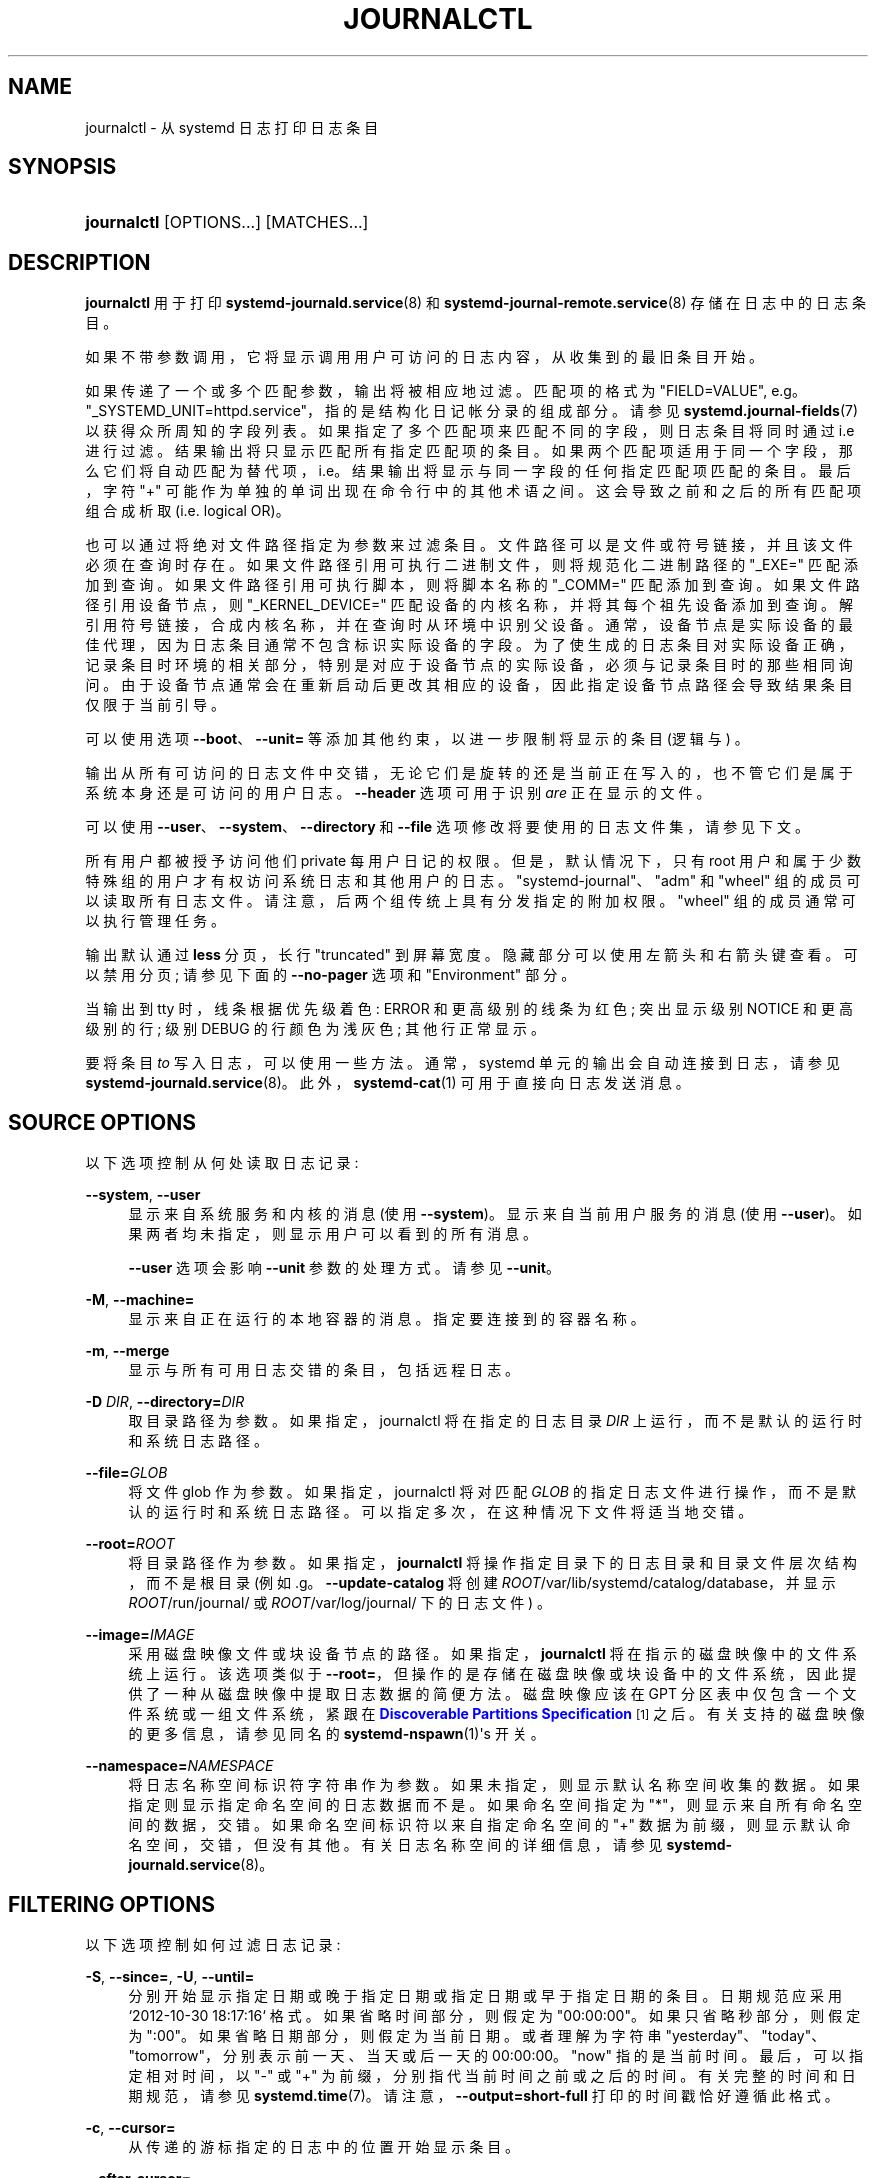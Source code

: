 .\" -*- coding: UTF-8 -*-
'\" t
.\"*******************************************************************
.\"
.\" This file was generated with po4a. Translate the source file.
.\"
.\"*******************************************************************
.TH JOURNALCTL 1 "" "systemd 253" journalctl
.ie  \n(.g .ds Aq \(aq
.el       .ds Aq '
.\" -----------------------------------------------------------------
.\" * Define some portability stuff
.\" -----------------------------------------------------------------
.\" ~~~~~~~~~~~~~~~~~~~~~~~~~~~~~~~~~~~~~~~~~~~~~~~~~~~~~~~~~~~~~~~~~
.\" http://bugs.debian.org/507673
.\" http://lists.gnu.org/archive/html/groff/2009-02/msg00013.html
.\" ~~~~~~~~~~~~~~~~~~~~~~~~~~~~~~~~~~~~~~~~~~~~~~~~~~~~~~~~~~~~~~~~~
.\" -----------------------------------------------------------------
.\" * set default formatting
.\" -----------------------------------------------------------------
.\" disable hyphenation
.nh
.\" disable justification (adjust text to left margin only)
.ad l
.\" -----------------------------------------------------------------
.\" * MAIN CONTENT STARTS HERE *
.\" -----------------------------------------------------------------
.SH NAME
journalctl \- 从 systemd 日志打印日志条目
.SH SYNOPSIS
.HP \w'\fBjournalctl\fR\ 'u
\fBjournalctl\fP [OPTIONS...] [MATCHES...]
.SH DESCRIPTION
.PP
\fBjournalctl\fP 用于打印 \fBsystemd\-journald.service\fP(8) 和
\fBsystemd\-journal\-remote.service\fP(8)\& 存储在日志中的日志条目。
.PP
如果不带参数调用，它将显示调用用户可访问的日志内容，从收集到的最旧条目开始 \&。
.PP
如果传递了一个或多个匹配参数，输出将被相应地过滤 \&。匹配项的格式为 "FIELD=VALUE", e\&.g\&。
"_SYSTEMD_UNIT=httpd\&.service"，指的是结构化日记帐分录的组成部分 \&。请参见
\fBsystemd.journal\-fields\fP(7) 以获得众所周知的字段列表 \&。如果指定了多个匹配项来匹配不同的字段，则日志条目将同时通过
i\&.e\&
进行过滤。结果输出将只显示匹配所有指定匹配项的条目。如果两个匹配项适用于同一个字段，那么它们将自动匹配为替代项，i\&.e\&。结果输出将显示与同一字段的任何指定匹配项匹配的条目
\&。最后，字符 "+" 可能作为单独的单词出现在命令行中的其他术语之间 \&。这会导致之前和之后的所有匹配项组合成析取
(i\&.e\&. logical OR)\&。
.PP
也可以通过将绝对文件路径指定为参数 \& 来过滤条目。文件路径可以是文件或符号链接，并且该文件必须在查询时存在
\&。如果文件路径引用可执行二进制文件，则将规范化二进制路径的 "_EXE=" 匹配添加到查询 \&。如果文件路径引用可执行脚本，则将脚本名称的
"_COMM=" 匹配添加到查询 \&。如果文件路径引用设备节点，则 "_KERNEL_DEVICE="
匹配设备的内核名称，并将其每个祖先设备添加到查询 \&。解引用符号链接，合成内核名称，并在查询时从环境中识别父设备
\&。通常，设备节点是实际设备的最佳代理，因为日志条目通常不包含标识实际设备的字段。为了使生成的日志条目对实际设备正确，记录条目时环境的相关部分，特别是对应于设备节点的实际设备，必须与记录条目时的那些相同询问
\&。由于设备节点通常会在重新启动后更改其相应的设备，因此指定设备节点路径会导致结果条目仅限于当前引导 \&。
.PP
可以使用选项 \fB\-\-boot\fP、\fB\-\-unit=\fP 等 \& 添加其他约束，以进一步限制将显示的条目 (逻辑与) \&。
.PP
输出从所有可访问的日志文件中交错，无论它们是旋转的还是当前正在写入的，也不管它们是属于系统本身还是可访问的用户日志 \&。\fB\-\-header\fP
选项可用于识别 \fIare\fP 正在显示的文件 \&。
.PP
可以使用 \fB\-\-user\fP、\fB\-\-system\fP、\fB\-\-directory\fP 和 \fB\-\-file\fP 选项修改将要使用的日志文件集，请参见下文
\&。
.PP
所有用户都被授予访问他们 private 每用户日记的权限 \&。但是，默认情况下，只有 root
用户和属于少数特殊组的用户才有权访问系统日志和其他用户的日志。"systemd\-journal"、"adm" 和 "wheel"
组的成员可以读取所有日志文件 \&。请注意，后两个组传统上具有分发指定的附加权限 \&。"wheel" 组的成员通常可以执行管理任务 \&。
.PP
输出默认通过 \fBless\fP 分页，长行 "truncated" 到屏幕宽度 \&。隐藏部分可以使用左箭头和右箭头键 \& 查看。可以禁用分页;
请参见下面的 \fB\-\-no\-pager\fP 选项和 "Environment" 部分 \&。
.PP
当输出到 tty 时，线条根据优先级着色: ERROR 和更高级别的线条为红色; 突出显示级别 NOTICE 和更高级别的行; 级别 DEBUG
的行颜色为浅灰色; 其他行正常显示 \&。
.PP
要将条目 \fIto\fP 写入日志，可以使用一些方法 \&。通常，systemd 单元的输出会自动连接到日志，请参见
\fBsystemd\-journald.service\fP(8)\&。此外，\fBsystemd\-cat\fP(1) 可用于直接向日志发送消息 \&。
.SH "SOURCE OPTIONS"
.PP
以下选项控制从何处读取日志记录:
.PP
\fB\-\-system\fP, \fB\-\-user\fP
.RS 4
显示来自系统服务和内核的消息 (使用 \fB\-\-system\fP)\&。显示来自当前用户服务的消息 (使用
\fB\-\-user\fP)\&。如果两者均未指定，则显示用户可以看到的所有消息 \&。
.sp
\fB\-\-user\fP 选项会影响 \fB\-\-unit\fP 参数的处理方式 \&。请参见 \fB\-\-unit\fP\&。
.RE
.PP
\fB\-M\fP, \fB\-\-machine=\fP
.RS 4
显示来自正在运行的本地容器的消息 \&。指定要连接到的容器名称 \&。
.RE
.PP
\fB\-m\fP, \fB\-\-merge\fP
.RS 4
显示与所有可用日志交错的条目，包括远程日志 \&。
.RE
.PP
\fB\-D \fP\fIDIR\fP, \fB\-\-directory=\fP\fIDIR\fP
.RS 4
取目录路径为参数 \&。如果指定，journalctl 将在指定的日志目录 \fIDIR\fP 上运行，而不是默认的运行时和系统日志路径 \&。
.RE
.PP
\fB\-\-file=\fP\fIGLOB\fP
.RS 4
将文件 glob 作为参数 \&。如果指定，journalctl 将对匹配 \fIGLOB\fP 的指定日志文件进行操作，而不是默认的运行时和系统日志路径
\&。可以指定多次，在这种情况下文件将适当地交错 \&。
.RE
.PP
\fB\-\-root=\fP\fIROOT\fP
.RS 4
将目录路径作为参数 \&。如果指定，\fBjournalctl\fP 将操作指定目录下的日志目录和目录文件层次结构，而不是根目录 (例如
\&.g\&。\fB\-\-update\-catalog\fP 将创建 \fIROOT\fP/var/lib/systemd/catalog/database，并显示
\fIROOT\fP/run/journal/ 或 \fIROOT\fP/var/log/journal/ 下的日志文件) \&。
.RE
.PP
\fB\-\-image=\fP\fIIMAGE\fP
.RS 4
采用磁盘映像文件或块设备节点的路径 \&。如果指定，\fBjournalctl\fP 将在指示的磁盘映像 \& 中的文件系统上运行。该选项类似于
\fB\-\-root=\fP，但操作的是存储在磁盘映像或块设备中的文件系统，因此提供了一种从磁盘映像中提取日志数据的简便方法。磁盘映像应该在 GPT
分区表中仅包含一个文件系统或一组文件系统，紧跟在 \m[blue]\fBDiscoverable Partitions Specification\fP\m[]\&\s-2\u[1]\d\s+2\& 之后。有关支持的磁盘映像的更多信息，请参见同名的
\fBsystemd\-nspawn\fP(1)\*(Aqs 开关 \&。
.RE
.PP
\fB\-\-namespace=\fP\fINAMESPACE\fP
.RS 4
将日志名称空间标识符字符串作为参数 \&。如果未指定，则显示默认名称空间收集的数据 \&。如果指定则显示指定命名空间的日志数据而不是
\&。如果命名空间指定为 "*"，则显示来自所有命名空间的数据，交错 \&。如果命名空间标识符以来自指定命名空间的 "+"
数据为前缀，则显示默认命名空间，交错，但没有其他 \&。有关日志名称空间的详细信息，请参见
\fBsystemd\-journald.service\fP(8)\&。
.RE
.SH "FILTERING OPTIONS"
.PP
以下选项控制如何过滤日志记录:
.PP
\fB\-S\fP, \fB\-\-since=\fP, \fB\-U\fP, \fB\-\-until=\fP
.RS 4
分别开始显示指定日期或晚于指定日期或指定日期或早于指定日期的条目 \&。日期规范应采用 `2012\-10\-30 18:17:16`\&
格式。如果省略时间部分，则假定为 "00:00:00"\&。如果只省略秒部分，则假定为 ":00"\&。如果省略日期部分，则假定为当前日期
\&。或者理解为字符串 "yesterday"、"today"、"tomorrow"，分别表示前一天、当天或后一天的 00:00:00\&。 "now"
指的是当前时间 \&。最后，可以指定相对时间，以 "\-" 或 "+" 为前缀，分别指代当前时间之前或之后的时间 \&。有关完整的时间和日期规范，请参见
\fBsystemd.time\fP(7)\&。请注意，\fB\-\-output=short\-full\fP 打印的时间戳恰好遵循此格式 \&。
.RE
.PP
\fB\-c\fP, \fB\-\-cursor=\fP
.RS 4
从传递的游标 \& 指定的日志中的位置开始显示条目。
.RE
.PP
\fB\-\-after\-cursor=\fP
.RS 4
从日志 \fIafter\fP 中传递的游标 \& 指定的位置开始显示条目。使用 \fB\-\-show\-cursor\fP 选项时显示游标 \&。
.RE
.PP
\fB\-\-cursor\-file=\fP\fIFILE\fP
.RS 4
如果 \fIFILE\fP 存在并包含游标，则开始显示条目 \fIafter\fP 此位置 \&。否则根据其他给定选项显示条目 \&。最后，将最后一个条目的游标写入
\fIFILE\fP\&。使用此选项通过顺序调用 \fBjournalctl\fP\& 连续读取日志。
.RE
.PP
\fB\-b \fP\fB[[\fP\fIID\fP][\fI\(+-offset\fP]|\fBall\fP],
\fB\-\-boot\fP\fB[=[\fP\fIID\fP][\fI\(+-offset\fP]|\fBall\fP]
.RS 4
显示来自特定引导的消息 \&。这将为 `_BOOT_ID="\& 添加匹配项。
.sp
参数可能为空，在这种情况下将显示当前引导的日志 \&。
.sp
如果省略引导 ID，则正的 \fIoffset\fP 将从日志的开头查找引导，而等于或小于零的 \fIoffset\fP 将从日志的末尾开始查找引导
\&。因此，\fB1\fP 表示按时间顺序在日志中找到的第一个引导，\fB2\fP 表示第二个，依此类推; \fB\-0\fP 是最后一次启动，\fB\-1\fP
是最后一次启动，依此类推 \&。一个空的 \fIoffset\fP 等同于指定 \fB\-0\fP，除非当前引导不是最后一次引导 (e\&.g\&。因为指定
\fB\-\-directory\fP 是为了查看来自不同机器的日志) \&。
.sp
如果指定了 32 个字符的 \fIID\fP，则可以选择在其后跟 \fIoffset\fP，它标识相对于由引导 \fIID\fP\& 给出的引导的引导。Negative
值表示较早启动，正值表示较晚启动 \&。如果未指定 \fIoffset\fP，则假定值为零，并显示 \fIID\fP 给出的引导日志 \&。
.sp
特殊的参数 \fBall\fP 可以用来抵消之前使用 \fB\-b\fP\& 的影响。
.RE
.PP
\fB\-u\fP, \fB\-\-unit=\fP\fIUNIT\fP\fB|\fP\fIPATTERN\fP
.RS 4
显示指定 systemd 元 \fIUNIT\fP (例如服务元) 或 \fIPATTERN\fP\&
匹配的任何单元的消息。如果指定了模式，则将在日志中找到的元名称列表与指定模式进行比较，并使用所有匹配的 \&。对于每个元名称，都会为来自元
("_SYSTEMD_UNIT=\fIUNIT\fP") 的消息添加一个匹配项，并为来自 systemd 的消息和有关指定元 \&
的核心转储的消息添加其他匹配项。还为 "_SYSTEMD_SLICE=\fIUNIT\fP" 添加了匹配项，这样如果提供的 \fIUNIT\fP 是
\fBsystemd.slice\fP(5) 元，则将显示切片的所有子项日志 \&。
.sp
使用 \fB\-\-user\fP，所有 \fB\-\-unit\fP 参数将被转换以匹配用户消息，就像使用 \fB\-\-user\-unit\fP\& 指定的一样。
.sp
该参数可以指定多次 \&。
.RE
.PP
\fB\-\-user\-unit=\fP
.RS 4
显示指定用户会话的消息元 \&。这将为来自元 ("_SYSTEMD_USER_UNIT=" 和 "_UID=") 的消息添加匹配，并为来自会话
systemd 的消息和有关指定元 \& 的核心转储的消息添加额外的匹配。还为 "_SYSTEMD_USER_SLICE=\fIUNIT\fP"
添加了匹配项，这样如果提供的 \fIUNIT\fP 是 \fBsystemd.slice\fP(5) 元，则将显示该元的所有子项的日志 \&。
.sp
该参数可以指定多次 \&。
.RE
.PP
\fB\-t\fP, \fB\-\-identifier=\fP\fISYSLOG_IDENTIFIER\fP
.RS 4
显示指定系统日志标识符 \fISYSLOG_IDENTIFIER\fP\& 的消息。
.sp
该参数可以指定多次 \&。
.RE
.PP
\fB\-p\fP, \fB\-\-priority=\fP
.RS 4
按消息优先级或优先级范围过滤输出 \&。采用单个数字或文本日志级别 (i\&.e\&. 在 0/"emerg" 和 7/"debug" 之间)，或采用
FROM\&.\&.TO 形式的一系列 numeric/text 日志级别 \&。日志级别是 \fBsyslog\fP(3) 中记录的常用 syslog
日志级别，i\&.e\&。 "emerg"\\&(0), "alert"\\&(1), "crit"\\&(2), "err"\\&(3),
"warning"\\&(4), `通知`\\&(5)，`信息`\\&(6)，`调试`\\&(7)\&。如果指定单个日志级别，则显示具有此日志级别或更低
(因此更重要) 日志级别的所有消息 \&。如果指定了范围，则会显示该范围内的所有消息，包括范围的开始值和结束值 \&。这将为指定的优先级添加
"PRIORITY=" 匹配 \&。
.RE
.PP
\fB\-\-facility=\fP
.RS 4
通过 syslog facility\& 过滤输出。采用逗号分隔的数字或设施名称列表 \&。这些名称是 \fBsyslog\fP(3)\&
中记录的常用系统日志工具。\fB\-\-facility=help\fP 可用于显示已知设施名称列表并退出 \&。
.RE
.PP
\fB\-g\fP, \fB\-\-grep=\fP
.RS 4
将输出过滤为 \fIMESSAGE=\fP 字段与指定正则表达式 \& 匹配的条目。使用与 PERL 兼容的正则表达式，有关语法 \& 的详细说明，请参见
\fBpcre2pattern\fP(3)。
.sp
如果模式全部为小写，则匹配不区分大小写 \&。否则，匹配区分大小写 \&。这可以用 \fB\-\-case\-sensitive\fP 选项覆盖，见下文 \&。
.RE
.PP
\fB\-\-case\-sensitive\fP\fB[=BOOLEAN]\fP
.RS 4
使模式匹配区分大小写或不区分大小写 \&。
.RE
.PP
\fB\-k\fP, \fB\-\-dmesg\fP
.RS 4
仅显示内核消息 \&。这意味着 \fB\-b\fP 并添加匹配项 `_TRANSPORT=kernel`\&。
.RE
.SH "OUTPUT OPTIONS"
.PP
以下选项控制日志记录的打印方式:
.PP
\fB\-o\fP, \fB\-\-output=\fP
.RS 4
控制显示的日记条目的格式 \&。采用以下选项之一:
.PP
\fBshort\fP
.RS 4
是默认设置，生成的输出与经典系统日志文件的格式基本相同，每个日志条目显示一行 \&。
.RE
.PP
\fBshort\-full\fP
.RS 4
非常相似，但以 \fB\-\-since=\fP 和 \fB\-\-until=\fP 选项接受 \& 的格式显示时间戳。与 \fBshort\fP
输出模式中显示的时间戳信息不同，此模式在输出中包括工作日、年份和时区信息，并且与区域设置无关 \&。
.RE
.PP
\fBshort\-iso\fP
.RS 4
非常相似，但显示 ISO 8601 挂钟时间戳 \&。
.RE
.PP
\fBshort\-iso\-precise\fP
.RS 4
对于 \fBshort\-iso\fP，但包括完整的微秒精度 \&。
.RE
.PP
\fBshort\-precise\fP
.RS 4
非常相似，但显示具有完整微秒精度的经典系统日志时间戳 \&。
.RE
.PP
\fBshort\-monotonic\fP
.RS 4
非常相似，但显示单调时间戳而不是挂钟时间戳 \&。
.RE
.PP
\fBshort\-delta\fP
.RS 4
对于 \fBshort\-monotonic\fP，但包括与前一个条目的时间差 \&。也许不可靠的时间差异用 `*`\& 标记。
.RE
.PP
\fBshort\-unix\fP
.RS 4
非常相似，但显示自 1970 年 1 月 1 日 UTC 以来经过的秒数，而不是挂钟时间戳 (`UNIX 时间`) \&。时间以微秒精度显示 \&。
.RE
.PP
\fBverbose\fP
.RS 4
显示具有所有字段 \& 的全结构条目项。
.RE
.PP
\fBexport\fP
.RS 4
将日志序列化为适用于备份和网络传输的二进制 (但主要是基于文本的) 流 (有关更多信息，请参见 \m[blue]\fBJournal Export Format\fP\m[]\&\s-2\u[2]\d\s+2) \&。要将二进制流导入回原生日志格式，请使用
\fBsystemd\-journal\-remote\fP(8)\&。
.RE
.PP
\fBjson\fP
.RS 4
将条目格式化为 JSON 对象，以换行符分隔 (有关更多信息，请参见 \m[blue]\fBJournal JSON Format\fP\m[]\&\s-2\u[3]\d\s+2) \&。字段值通常编码为 JSON 字符串，但有以下三个例外:
.sp
.RS 4
.ie  n \{\
\h'-04' 1.\h'+01'\c
.\}
.el \{\
.sp -1
.IP "  1." 4.2
.\}
大于 4096 字节的字段被编码为 \fBnull\fP 值 \&。(这可以通过传递 \fB\-\-all\fP 来关闭，但请注意，这可能会分配过长的 JSON 对象
\&。)
.RE
.sp
.RS 4
.ie  n \{\
\h'-04' 2.\h'+01'\c
.\}
.el \{\
.sp -1
.IP "  2." 4.2
.\}
日志条目允许同一日志条目中的非唯一字段 \&。JSON 不允许对象中的非唯一字段 \&。因此，如果遇到非唯一字段，则使用 JSON
数组作为字段值，将所有字段值列为元素 \&。
.RE
.sp
.RS 4
.ie  n \{\
\h'-04' 3.\h'+01'\c
.\}
.el \{\
.sp -1
.IP "  3." 4.2
.\}
包含不可打印或非 UTF8 字节的字段被编码为数组，其中包含单独格式化为无符号数字 \& 的原始字节。
.RE
.sp
请注意，此编码是可逆的 (大小限制除外) \&。
.RE
.PP
\fBjson\-pretty\fP
.RS 4
将条目格式化为 JSON 数据结构，但将它们格式化为多行以使它们更易于人类阅读 \&。
.RE
.PP
\fBjson\-sse\fP
.RS 4
将条目格式化为 JSON 数据结构，但将它们包装在适合 \m[blue]\fBServer\-Sent Events\fP\m[]\&\s-2\u[4]\d\s+2\& 的格式中。
.RE
.PP
\fBjson\-seq\fP
.RS 4
根据 \m[blue]\fBJavaScript Object Notation (JSON) Text Sequences\fP\m[]\&\s-2\u[5]\d\s+2 ("application/json\-seq")\&，将条目格式化为 JSON
数据结构，但在它们前面加上 ASCII 记录分隔符字符 (0x1E)，并在它们后面加上 ASCII 换行符字符 (0x0A)。
.RE
.PP
\fBcat\fP
.RS 4
生成一个非常简洁的输出，只显示每个日志条目的实际消息，没有元数据，甚至没有时间戳 \&。如果与 \fB\-\-output\-fields=\fP
选项结合使用，将为每条日志记录输出列出的字段，而不是消息 \&。
.RE
.PP
\fBwith\-unit\fP
.RS 4
与 \fBshort\-full\fP 类似，但前缀为元和用户元名称，而不是传统的系统日志标识符 \&。在使用模板化实例时很有用，因为它将在元名称 \&
中包含参数。
.RE
.RE
.PP
\fB\-\-output\-fields=\fP
.RS 4
应包含在输出中的逗号分隔字段列表 \&。这仅对通常显示所有字段
(\fBverbose\fP、\fBexport\fP、\fBjson\fP、\fBjson\-pretty\fP、\fBjson\-sse\fP 和 \fBjson\-seq\fP) 以及
\fBcat\fP\& 的输出模式有影响。对于前者，始终打印
"__CURSOR"、"__REALTIME_TIMESTAMP"、"__MONOTONIC_TIMESTAMP" 和 "_BOOT_ID" 字段
\&。
.RE
.PP
\fB\-n\fP, \fB\-\-lines=\fP
.RS 4
显示最近的日志事件并限制显示的事件数 \&。如果使用 \fB\-\-follow\fP，则隐含此选项 \&。参数为正整数或 "all" 表示禁用行限制
\&。如果没有给出参数，默认值为 10\&。
.RE
.PP
\fB\-r\fP, \fB\-\-reverse\fP
.RS 4
反转输出，以便首先显示最新的条目 \&。
.RE
.PP
\fB\-\-show\-cursor\fP
.RS 4
游标显示在两个破折号之后的最后一个条目之后:
.sp
.if  n \{\
.RS 4
.\}
.nf
\-\- 游标: s=0639\&...
.fi
.if  n \{\
.RE
.\}
.sp
游标的格式是私有的，随时可能更改 \&。
.RE
.PP
\fB\-\-utc\fP
.RS 4
以协调世界时 (UTC)\& 表示的时间。
.RE
.PP
\fB\-x\fP, \fB\-\-catalog\fP
.RS 4
使用消息目录中的解释文本扩充日志行 \&。这将添加解释性帮助文本以在可用的输出中记录消息
\&。这些简短的帮助文本将解释错误或日志事件的上下文、可能的解决方案，以及指向支持论坛、开发人员文档和任何其他相关手册的指针。请注意，帮助文本并非适用于所有消息，但仅适用于选定的
\&。有关消息目录的更多信息，请参见 \m[blue]\fBMessage Catalog Developer Documentation\fP\m[]\&\s-2\u[6]\d\s+2\&。
.sp
Note: 将 \fBjournalctl\fP 输出附加到错误报告时，请使用 \fB\-x\fP\& 做 \fInot\fP。
.RE
.PP
\fB\-\-no\-hostname\fP
.RS 4
Don\*(Aqt 显示源自本地主机的日志消息的主机名字段 \&。此开关仅对 \fBshort\fP 系列输出模式 (见上文) \& 有影响。
.sp
Note: 此选项不会从日志条目本身中删除主机名的出现，因此它不会阻止主机名在日志中可见 \&。
.RE
.PP
\fB\-\-no\-full\fP, \fB\-\-full\fP, \fB\-l\fP
.RS 4
当字段不适合可用列时，将其省略 \&。默认是显示完整的字段，允许它们换行或被寻呼机截断，如果使用的话 \&。
.sp
旧选项 \fB\-l\fP/\fB\-\-full\fP 不再有用，除了撤消 \fB\-\-no\-full\fP\&。
.RE
.PP
\fB\-a\fP, \fB\-\-all\fP
.RS 4
完整显示所有字段，即使它们包含不可打印的字符或很长 \&。默认情况下，具有不可打印字符的字段缩写为 `blob
数据`\&。(请注意，寻呼机可能会再次转义不可打印的字符 \&。)
.RE
.PP
\fB\-f\fP, \fB\-\-follow\fP
.RS 4
仅显示最近的日记条目，并在新条目追加到日记后不断打印它们。
.RE
.PP
\fB\-\-no\-tail\fP
.RS 4
显示所有存储的输出行，即使在跟随模式下也是如此。撤销 \fB\-\-lines=\fP\& 的效果。
.RE
.PP
\fB\-q\fP, \fB\-\-quiet\fP
.RS 4
禁止显示所有信息性消息 (i\&.e\&."\-\- Journal begins at \&..."、"\-\- Reboot
\-\-")、以普通用户身份运行时有关无法访问系统日志的任何警告消息 \&。
.RE
.SH "PAGER CONTROL OPTIONS"
.PP
以下选项控制页面支持:
.PP
\fB\-\-no\-pager\fP
.RS 4
不要将输出通过管道传输到寻呼机 \&。
.RE
.PP
\fB\-e\fP, \fB\-\-pager\-end\fP
.RS 4
立即跳转到隐含的分页工具内的日志末尾 \&。这意味着 \fB\-n1000\fP 保证寻呼机不会缓冲无限大小的日志 \&。这可能会被带有一些其他数值的显式
\fB\-n\fP 覆盖，而 \fB\-nall\fP 将禁用此上限 \&。请注意，此选项仅支持 \fBless\fP(1) pager\&。
.RE
.SH "FORWARD SECURE SEALING (FSS) OPTIONS"
.PP
以下选项可与下述 \fB\-\-setup\-keys\fP 命令一起使用:
.PP
\fB\-\-interval=\fP
.RS 4
使用 \fB\-\-setup\-keys\fP\& 生成 FSS 密钥对时，指定密封密钥的更改间隔。较短的间隔会增加 CPU
消耗，但会缩短无法检测到的日志更改的时间范围。默认为 15 分钟 \&。
.RE
.PP
\fB\-\-verify\-key=\fP
.RS 4
指定用于 \fB\-\-verify\fP 操作 \& 的 FSS 验证密钥。
.RE
.PP
\fB\-\-force\fP
.RS 4
当传递 \fB\-\-setup\-keys\fP 并且已经配置了 Forward Secure Sealing (FSS) 时，重新创建 FSS 密钥 \&。
.RE
.SH COMMANDS
.PP
理解以下命令 \&。如果未指定，则默认显示日志记录 \&。
.PP
\fB\-N\fP, \fB\-\-fields\fP
.RS 4
打印当前在日志的所有条目中使用的所有字段名称 \&。
.RE
.PP
\fB\-F\fP, \fB\-\-field=\fP
.RS 4
打印指定字段在日志的所有条目中可以接受的所有可能的数据值。
.RE
.PP
\fB\-\-list\-boots\fP
.RS 4
显示启动编号 (相对于当前启动)、它们的 ID 以及与启动有关的第一条和最后一条消息的时间戳的表格列表。
.RE
.PP
\fB\-\-disk\-usage\fP
.RS 4
显示所有日志文件的当前磁盘使用情况 \&。这显示了所有归档和活动日志文件的磁盘使用总和 \&。
.RE
.PP
\fB\-\-vacuum\-size=\fP, \fB\-\-vacuum\-time=\fP, \fB\-\-vacuum\-files=\fP
.RS 4
删除最旧的归档日志文件，直到它们使用的磁盘空间低于指定大小 (用通常的 "K"、"M"、"G" 和 "T"
后缀指定)，或者所有归档日志文件不包含比指定时间跨度 (用通常的后缀指定) 更早的数据
"s"、"m"、"h"、"days"、"months"、"weeks" 和 "years" 后缀) 或不超过指定数量的单独日志文件保留
\&。请注意，运行 \fB\-\-vacuum\-size=\fP 仅对 \fB\-\-disk\-usage\fP
显示的输出产生间接影响，因为后者包含活动日志文件，而清理操作仅对归档日志文件 \& 进行操作。同样，\fB\-\-vacuum\-files=\fP
实际上可能不会将日志文件的数量减少到指定数量以下，因为它不会删除活动的日志文件 \&。
.sp
\fB\-\-vacuum\-size=\fP、\fB\-\-vacuum\-time=\fP 和 \fB\-\-vacuum\-files=\fP
可以组合在单个调用中，以对归档日志文件实现大小、时间和文件数量限制的任意组合
\&。将这三个参数中的任何一个指定为零等同于不强制执行特定限制，因此是多余的 \&。
.sp
这三个开关也可以与 \fB\-\-rotate\fP 组合成一个命令 \&。如果是这样，首先轮换所有活动文件，并在 \&
之后立即执行请求的清理操作。旋转的效果是所有当前活动的文件都被归档
(并且可能打开新的空日志文件作为替换)，因此清理操作具有最大的效果，因为它可以考虑到目前为止写入的所有日志数据 \&。
.RE
.PP
\fB\-\-verify\fP
.RS 4
检查日志文件的内部一致性 \&。如果文件是在启用 FSS 的情况下生成的，并且已使用 \fB\-\-verify\-key=\fP 指定了 FSS
验证密钥，则会验证日志文件的真实性 \&。
.RE
.PP
\fB\-\-sync\fP
.RS 4
要求日志守护进程将所有尚未写入的日志数据写入支持文件系统并同步所有日志 \&。这个调用直到同步操作完成后才返回
\&。此命令保证在调用它之前写入的任何日志消息在它返回时安全地存储在磁盘上 \&。
.RE
.PP
\fB\-\-relinquish\-var\fP
.RS 4
向日志守护进程请求对 \fB\-\-flush\fP: 的反向操作，如果请求守护进程将进一步写入日志数据到 /run/log/journal/ 并停止写入
/var/journal/\&。随后调用 \fB\-\-flush\fP 会导致日志输出切换回 /var/log/journal/，请参见上文 \&。
.RE
.PP
\fB\-\-smart\-relinquish\-var\fP
.RS 4
类似于 \fB\-\-relinquish\-var\fP，但如果根文件系统和 /var/lib/journal/ 在同一个挂载点
\&，则不执行任何操作。此操作在系统关闭期间使用，以便在目录位于需要卸载的挂载点上时使日志守护程序停止将数据写入 /var/log/journal/。
.RE
.PP
\fB\-\-flush\fP
.RS 4
要求日志守护进程将存储在 /run/log/journal/ 中的任何日志数据刷新到 /var/log/journal/ 中，如果启用了持久存储
\&。这个调用直到操作完成 \& 才返回。请注意，此调用是幂等的: 数据仅在系统运行时从 /run/log/journal/ 刷新到
/var/log/journal/ 一次 (但请参见下面的
\fB\-\-relinquish\-var\fP)，如果这已经发生，则此命令会干净地退出而不执行任何操作 \&。此命令有效地保证在返回 \& 时所有数据都刷新到
/var/log/journal/。
.RE
.PP
\fB\-\-rotate\fP
.RS 4
要求日志守护程序轮换日志文件 \&。这个调用直到轮换操作完成后才返回
\&。日志文件轮换的效果是所有当前活动的日志文件都被标记为已归档并重命名，因此它们永远不会写入 future\&。然后在其位置创建新的 (empty)
日志文件 \&。此操作可以与 \fB\-\-vacuum\-size=\fP、\fB\-\-vacuum\-time=\fP 和 \fB\-\-vacuum\-file=\fP
组合成单个命令，请参见上文 \&。
.RE
.PP
\fB\-\-header\fP
.RS 4
不显示日志内容，而是显示访问的日志字段的内部标题信息 \&。
.sp
当试图识别无序的日志条目时，此选项特别有用，例如当机器以错误的系统时间启动时会发生。
.RE
.PP
\fB\-\-list\-catalog \fP\fB[\fP\fI128\-bit\-ID\&...\fP]
.RS 4
将消息目录的内容列为消息 ID 表，以及它们的简短描述字符串 \&。
.sp
如果指定了任何 \fI128\-bit\-ID\fPs，则仅显示那些条目 \&。
.RE
.PP
\fB\-\-dump\-catalog \fP\fB[\fP\fI128\-bit\-ID\&...\fP]
.RS 4
显示消息目录的内容，条目由由两个短划线和 ID 组成的行分隔 (格式与 \&.catalog 文件相同) \&。
.sp
如果指定了任何 \fI128\-bit\-ID\fPs，则仅显示那些条目 \&。
.RE
.PP
\fB\-\-update\-catalog\fP
.RS 4
更新消息目录索引 \&。每次安装、删除或更新新目录文件时都需要执行此命令以重建二进制目录索引 \&。
.RE
.PP
\fB\-\-setup\-keys\fP
.RS 4
不显示日志内容，而是为前向安全密封 (FSS)\& 生成新的密钥对。这将生成密封密钥和验证密钥 \&。密封密钥存储在日志数据目录中，并应保留在主机上
\&。验证密钥应存储在外部 \&。请参见 \fBjournald.conf\fP(5) 中的 \fBSeal=\fP
选项以获取有关前向安全密封的信息以及指向参考学术论文的链接，该论文详细介绍了它所基于的密码学理论 \&。
.RE
.PP
\fB\-h\fP, \fB\-\-help\fP
.RS 4
打印一个简短的帮助文本并退出 \&。
.RE
.PP
\fB\-\-version\fP
.RS 4
打印一个短版本字符串并退出 \&。
.RE
.SH "EXIT STATUS"
.PP
成功返回 0; 否则，返回一个非零故障代码 \&。
.SH ENVIRONMENT
.PP
\fI$SYSTEMD_LOG_LEVEL\fP
.RS 4
发出消息的最大日志级别 (具有更高日志级别的消息，i\&.e\&。不太重要的消息将被抑制)
\&。\fBemerg\fP、\fBalert\fP、\fBcrit\fP、\fBerr\fP、\fBwarning\fP、\fBnotice\fP、\fBinfo\fP、\fBdebug\fP 之一
(按重要性递减顺序) 或 0\&...7\& 范围内的整数。有关详细信息，请参见 \fBsyslog\fP(3)\&。
.RE
.PP
\fI$SYSTEMD_LOG_COLOR\fP
.RS 4
一个布尔值 \&。如果为真，写入 tty 的消息将根据优先级着色。
.sp
这个设置只在消息直接写入终端时才有用，因为 \fBjournalctl\fP(1) 等显示日志的工具会自行根据日志级别给消息着色 \&。
.RE
.PP
\fI$SYSTEMD_LOG_TIME\fP
.RS 4
一个布尔值 \&。如果为 true，控制台日志消息将以时间戳 \& 为前缀。
.sp
这个设置只在消息直接写入终端或文件时才有用，因为 \fBjournalctl\fP(1) 等显示日志的工具会根据条目元数据自行附加时间戳 \&。
.RE
.PP
\fI$SYSTEMD_LOG_LOCATION\fP
.RS 4
一个布尔值 \&。如果为 true，消息将在源代码中以文件名和行号为前缀 \&。
.sp
请注意，日志位置通常作为元数据附加到日志条目中。尽管如此，在调试程序时将它直接包含在消息文本中还是很方便的 \&。
.RE
.PP
\fI$SYSTEMD_LOG_TID\fP
.RS 4
一个布尔值 \&。如果为真，消息将以当前数字线程 ID (TID)\& 为前缀。
.sp
请注意，此信息无论如何都作为元数据附加到日记条目 \&。尽管如此，在调试程序时将它直接包含在消息文本中还是很方便的 \&。
.RE
.PP
\fI$SYSTEMD_LOG_TARGET\fP
.RS 4
日志消息的目的地 \&。\fBconsole\fP (记录到附加的 tty)、\fBconsole\-prefixed\fP (记录到附加的
tty，但带有编码日志级别和 "facility" 的前缀，参见 \fBsyslog\fP(3)、\fBkmsg\fP
(记录到内核循环日志缓冲区)、\fBjournal\fP (记录到日志) 之一，\fBjournal\-or\-kmsg\fP (如果可用则记录到日志，否则记录到
kmsg)，\fBauto\fP (自动确定适当的日志目标，默认)，\fBnull\fP (禁用日志输出) \&。
.RE
.PP
\fI$SYSTEMD_PAGER\fP
.RS 4
未给出 \fB\-\-no\-pager\fP 时使用的寻呼机; 覆盖 \fI$PAGER\fP\&。如果 \fI$SYSTEMD_PAGER\fP 和 \fI$PAGER\fP
都没有设置，则依次尝试一组众所周知的寻呼机实现，包括 \fBless\fP(1) 和 \fBmore\fP(1)，直到找到一个
\&。如果没有发现寻呼机实现，则不调用寻呼机 \&。将此环境变量设置为空字符串或值 "cat" 等同于传递 \fB\-\-no\-pager\fP\&。
.sp
Note: 如果未设置 \fI$SYSTEMD_PAGERSECURE\fP，\fI$SYSTEMD_PAGER\fP (以及 \fI$PAGER\fP) 将被忽略
\&。
.RE
.PP
\fI$SYSTEMD_LESS\fP
.RS 4
覆盖传递给 \fBless\fP (默认 "FRSXMK") \& 的选项。
.sp
用户可能希望特别更改两个选项:
.PP
\fBK\fP
.RS 4
此选项指示寻呼机在按下 Ctrl+C 时立即退出 \&。要允许 \fBless\fP 自己处理 Ctrl+C 以切换回寻呼机命令提示符，请取消设置此选项
\&。
.sp
如果 \fI$SYSTEMD_LESS\fP 的值不包括 "K"，调用的分页器是 \fBless\fP，Ctrl+C 会被可执行文件忽略，需要分页器处理 \&。
.RE
.PP
\fBX\fP
.RS 4
此选项指示寻呼机不将 termcap 初始化和取消初始化字符串发送到终端 \&。它默认设置为允许命令输出在终端中保持可见，即使在寻呼机退出 \&
之后也是如此。然而，这会阻止某些寻呼机功能工作，特别是无法使用鼠标滚动分页输出。
.RE
.sp
有关更多讨论，请参见 \fBless\fP(1)\&。
.RE
.PP
\fI$SYSTEMD_LESSCHARSET\fP
.RS 4
覆盖传递给 \fBless\fP 的字符集 (默认为 "utf\-8"，如果调用终端被确定为与 UTF\-8 兼容) \&。
.RE
.PP
\fI$SYSTEMD_PAGERSECURE\fP
.RS 4
采用布尔型参数 \&。为真时，启用寻呼机的 "secure" 模式; 如果为假，则禁用 \&。如果根本未设置
\fI$SYSTEMD_PAGERSECURE\fP，则在有效 UID 与登录会话的所有者不同时启用安全模式，请参见 \fBgeteuid\fP(2) 和
\fBsd_pid_get_owner_uid\fP(3)\&。在安全模式下，调用寻呼机时将设置
\fBLESSSECURE=1\fP，寻呼机应禁用打开或创建新文件或启动新子进程的命令 \&。当根本没有设置 \fI$SYSTEMD_PAGERSECURE\fP
时，将不会使用未知实现安全模式的寻呼机 \&。(目前只有 \fBless\fP(1) 实现了安全模式 \&。)
.sp
Note: 当以提升的权限调用命令时，例如在 \fBsudo\fP(8) 或 \fBpkexec\fP(1) 下，必须小心确保未启用意外的交互，特性 \&。寻呼机的
"Secure" 模式可以如上所述自动启用 \&。设置 \fISYSTEMD_PAGERSECURE=0\fP 或不将其从继承环境中删除允许用户调用任意命令
\&。请注意，如果要兑现 \fI$SYSTEMD_PAGER\fP 或 \fI$PAGER\fP 变量，则必须同时设置
\fI$SYSTEMD_PAGERSECURE\fP\&。改为使用 \fB\-\-no\-pager\fP\& 完全禁用寻呼机可能是合理的。
.RE
.PP
\fI$SYSTEMD_COLORS\fP
.RS 4
采用布尔型参数 \&。当为真时，\fBsystemd\fP 和相关的实用工具将在其输出中使用颜色，否则输出将为单色 \&。此外，该变量可以采用以下特殊值之一:
"16"、"256"，分别将颜色的使用限制为基本 16 或 256 ANSI 颜色 \&。这可以被指定以覆盖基于 \fI$TERM\fP
和控制台连接到什么的自动决定 \&。
.RE
.PP
\fI$SYSTEMD_URLIFY\fP
.RS 4
该值必须是布尔值 \&。控制是否应在支持此 \& 的终端模拟器的输出中生成可点击链接。这可以被指定来覆盖 \fBsystemd\fP 基于 \fI$TERM\fP
和其他条件做出的决定 \&。
.RE
.SH EXAMPLES
.PP
没有参数，所有收集的日志都显示未过滤:
.sp
.if  n \{\
.RS 4
.\}
.nf
journalctl
.fi
.if  n \{\
.RE
.\}
.PP
指定一个匹配项后，将显示具有与表达式匹配的字段的所有条目:
.sp
.if  n \{\
.RS 4
.\}
.nf
journalctl _SYSTEMD_UNIT=avahi\-daemon\&.service
journalctl _SYSTEMD_CGROUP=/user\&.slice/user\-42\&.slice/session\-c1\&.scope
.fi
.if  n \{\
.RE
.\}
.PP
如果匹配了两个不同的字段，则只显示同时匹配两个表达式的条目:
.sp
.if  n \{\
.RS 4
.\}
.nf
journalctl _SYSTEMD_UNIT=avahi\-daemon\&.service _PID=28097
.fi
.if  n \{\
.RE
.\}
.PP
如果两个匹配项引用同一个字段，则显示与任一表达式匹配的所有条目:
.sp
.if  n \{\
.RS 4
.\}
.nf
journalctl _SYSTEMD_UNIT=avahi\-daemon\&.service _SYSTEMD_UNIT=dbus\&.service
.fi
.if  n \{\
.RE
.\}
.PP
如果使用分隔符 "+"，则两个表达式可以组合成逻辑 OR\&。以下将显示来自 PID 为 28097 的 Avahi 服务进程的所有消息以及来自
D\-Bus 服务 (来自其任何进程) 的所有消息:
.sp
.if  n \{\
.RS 4
.\}
.nf
journalctl _SYSTEMD_UNIT=avahi\-daemon\&.service _PID=28097 + _SYSTEMD_UNIT=dbus\&.service
.fi
.if  n \{\
.RE
.\}
.PP
要显示发出 \fIby\fP 元和 \fIabout\fP 元的所有字段，应使用选项 \fB\-u\fP/\fB\-\-unit=\fP\&。 \fBjournalctl \-u \fP\fIname\fP 扩展为一个复杂的过滤器，类似于
.sp
.if  n \{\
.RS 4
.\}
.nf
_SYSTEMD_UNIT=\fIname\fP\&.service
  + UNIT=\fIname\fP\&.service _PID=1
  + OBJECT_SYSTEMD_UNIT=\fIname\fP\&.service _UID=0
  + COREDUMP_UNIT=\fIname\fP\&.service _UID=0 MESSAGE_ID=fc2e22bc6ee647b6b90729ab34a250b1
.fi
.if  n \{\
.RE
.\}
.sp
(有关这些模式的解释，请参见 \fBsystemd.journal\-fields\fP(7)) \&。
.PP
显示 D\-Bus 可执行文件生成的所有日志:
.sp
.if  n \{\
.RS 4
.\}
.nf
journalctl /usr/bin/dbus\-daemon
.fi
.if  n \{\
.RE
.\}
.PP
显示上次启动的所有内核日志:
.sp
.if  n \{\
.RS 4
.\}
.nf
journalctl \-k \-b \-1
.fi
.if  n \{\
.RE
.\}
.PP
显示来自系统服务 apache\&.service 的实时日志显示:
.sp
.if  n \{\
.RS 4
.\}
.nf
journalctl \-f \-u apache
.fi
.if  n \{\
.RE
.\}
.SH "SEE ALSO"
.PP
\fBsystemd\fP(1), \fBsystemd\-cat\fP(1), \fBsystemd\-journald.service\fP(8),
\fBsystemctl\fP(1), \fBcoredumpctl\fP(1), \fBsystemd.journal\-fields\fP(7),
\fBjournald.conf\fP(5), \fBsystemd.time\fP(7),
\fBsystemd\-journal\-remote.service\fP(8), \fBsystemd\-journal\-upload.service\fP(8)
.SH NOTES
.IP " 1." 4
可发现分区规范
.RS 4
\%https://uapi\-group.org/specifications/specs/discoverable_partitions_specification
.RE
.IP " 2." 4
期刊导出格式
.RS 4
\%https://systemd.io/JOURNAL_EXPORT_FORMATS#journal\-export\-format
.RE
.IP " 3." 4
日志 JSON 格式
.RS 4
\%https://systemd.io/JOURNAL_EXPORT_FORMATS#journal\-json\-format
.RE
.IP " 4." 4
服务器发送的事件
.RS 4
\%https://developer.mozilla.org/en\-US/docs/Server\-sent_events/Using_server\-sent_events
.RE
.IP " 5." 4
JavaScript 对象表示法 (JSON) 文本序列
.RS 4
\%https://tools.ietf.org/html/rfc7464
.RE
.IP " 6." 4
消息目录开发者文档
.RS 4
\%https://www.freedesktop.org/wiki/Software/systemd/catalog
.RE
.PP
.SH [手册页中文版]
.PP
本翻译为免费文档；阅读
.UR https://www.gnu.org/licenses/gpl-3.0.html
GNU 通用公共许可证第 3 版
.UE
或稍后的版权条款。因使用该翻译而造成的任何问题和损失完全由您承担。
.PP
该中文翻译由 wtklbm
.B <wtklbm@gmail.com>
根据个人学习需要制作。
.PP
项目地址:
.UR \fBhttps://github.com/wtklbm/manpages-chinese\fR
.ME 。
